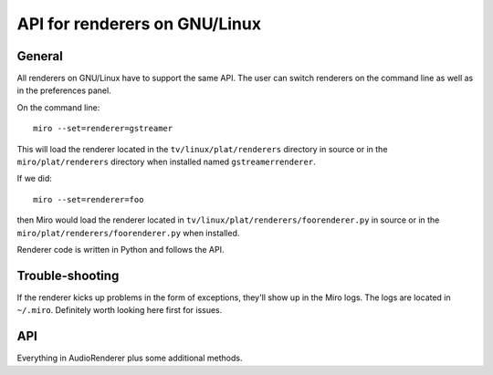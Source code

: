 ================================
 API for renderers on GNU/Linux
================================

General
=======

All renderers on GNU/Linux have to support the same API.  The user can
switch renderers on the command line as well as in the preferences
panel.

On the command line::

    miro --set=renderer=gstreamer

This will load the renderer located in the ``tv/linux/plat/renderers``
directory in source or in the ``miro/plat/renderers`` directory when
installed named ``gstreamerrenderer``.

If we did::

    miro --set=renderer=foo

then Miro would load the renderer located in
``tv/linux/plat/renderers/foorenderer.py`` in source or in the
``miro/plat/renderers/foorenderer.py`` when installed.

Renderer code is written in Python and follows the API.


Trouble-shooting
================

If the renderer kicks up problems in the form of exceptions, they'll
show up in the Miro logs.  The logs are located in ``~/.miro``.
Definitely worth looking here first for issues.


API
===

.. function:: get_item_type(item_info, success_callback, error_callback)

   Miro calls this to figure out what type of media item the item_info
   refers to.

   The ``success_callback`` has this signature::

       success_callback(item_type)

   where item_type is either "video", "audio", or "unplayable".   

   The ``error_callback`` has this signature::

       error_callback()

   :param item_info: a :class:`miro.messages.ItemInfo` object
   :param success_callback: function called if the type was
       successfully determined
   :param error_callback: function called if there was an error


.. function:: movie_data_program_info(movie_path, thumbnail_path)

   Miro calls this to get the information for the program that
   extracts information about the media item.

   This information is returned as a tuple.  The first item in the
   tuple is the list of arguments to be passed to subprocess to run
   the program.  The second item is the environment in which to run
   the program in.

   For the gstreamer renderer, this is a separate script called
   gst_extractor.py.

   The gstreamer renderer returns::

       ((sys.executable, extractor_path, movie_path, thumbnail_path),
         None)

   The first part is the list of arguments to run the program.

   This requires no special environment, so the second part is None.    
   
   :param movie_path: absolute path to the media file
   :param thumbnail_path: absolute path to where the thumbnail that is
       generated should be saved; for audio files, this is ignored

   :returns: (program_args, environment)

.. class:: AudioRenderer

   .. method:: select_file(iteminfo, callback, errback, sub_filename)

      Sets the renderer up to play the media item specified by
      ``iteminfo``.

      This method can be asynchronous.  It responds by calling either
      the ``callback`` or ``errback`` functions.

      If something goes awry (file can't be opened, etc.), then the
      ``errback`` function is called.

      If everything goes fine, then the ``callback`` function is called.

      ``sub_filename`` is the full path of the subtitle file that should
      be opened with this media item.

      :param iteminfo: the :class:`miro.messages.ItemInfo` object
      :param callback: the function to call if the item is opened
          successfully; it takes no arguments
      :param errback: the function to call if the item is opened
          unsuccessfully; it takes no arguments

   .. method:: get_current_time()

      Returns the current time position in the file in seconds.

   .. method:: set_current_time(seconds)

      Sets the time position in the file to the time specified by
      ``seconds``.

   .. method:: get_duration()

      Returns the total number of seconds in this media file.

   .. method:: set_volume(level)

      Sets the volume to some level between 0.0 and 3.0.

   .. method:: play()

      Play the selected file.

   .. method:: pause()

      Pause the selected file.

   .. method:: stop()

      Stop playing the selected file.

   .. method:: get_rate()

      I don't really know what this does.

   .. method:: set_rate(rate)

      Sets the playback rate.


.. class:: VideoRenderer

   Everything in AudioRenderer plus some additional methods.

   .. method:: set_widget(widget)

      Called to set the widget for video rendering.  The widget will
      have a ``persistent_window`` property which points to a
      gtk.DrawingArea derivative.

      :param widget: The window for showing video.

   .. method:: go_fullscreen()

      Tells the renderer that Miro is requesting to go fullscreen.

   .. method:: exit_fullscreen()

      Tells the renderer that the Miro is exiting fullscreen.

   .. method:: get_subtitles()

      Returns a dict of index -> (language, filename) for available
      subtitles.

      If there are no subtitles available, return ``{}``.

   .. method:: get_subtitle_tracks()

      Returns a list of 2-tuple of (index, language) for available
      tracks.

      If there are no tracks, return ``[]``.

   .. method:: get_enabled_subtitle_track()

      Returns the currently enabled track.

   .. method:: enable_subtitle_track(track_index)

      Enables the track at ``track_index``.  This should be a valid
      track in the list returned by :meth:`VideoRenderer.get_subtitle_tracks`.

   .. method:: disable_subtitles()

      Disables subtitles.

   .. method:: select_subtitle_file(iteminfo, sub_path, 
               handle_successful_select)

      Selects an external subtitle file to display when showing the
      video item specified by iteminfo.

      If all goes well, call handle_successful_select.

   .. method:: setup_subtitle_encoding_menu(menubar)

      Adds the menu items to the encoding menu for subtitles.  This
      allows users to specify the string encoding that's used by the
      subtitle file/track they have selected.
